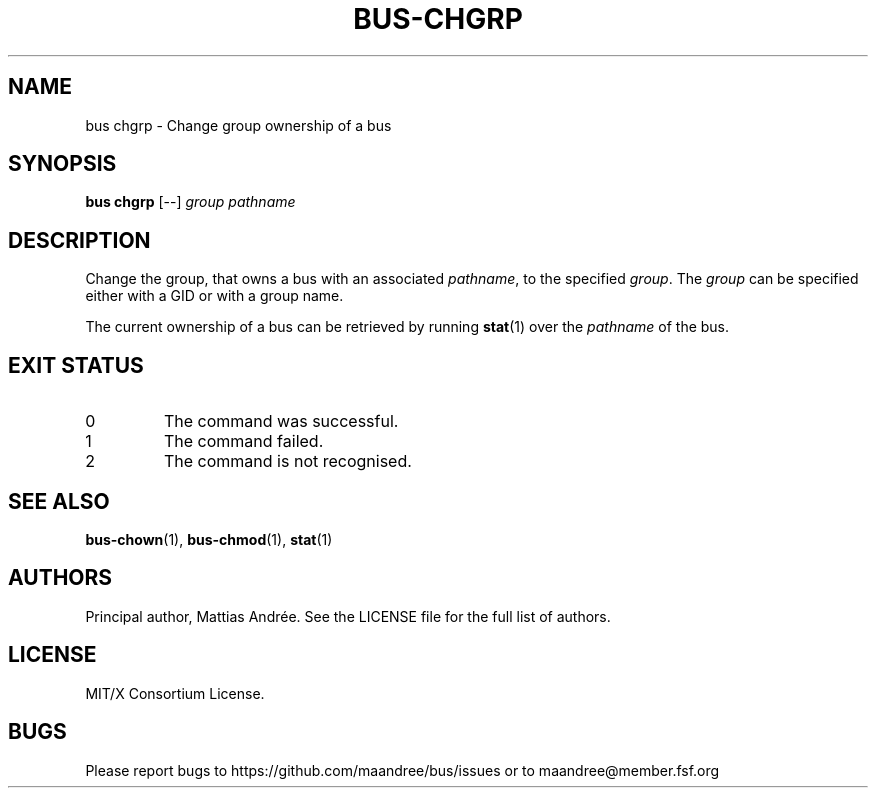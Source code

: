 .TH BUS-CHGRP 1 BUS-%VERSION%
.SH NAME
bus chgrp - Change group ownership of a bus
.SH SYNOPSIS
.B bus chgrp
[--]
.IR group
.IR pathname
.SH DESCRIPTION
Change the group, that owns a bus with an associated \fIpathname\fP,
to the specified \fIgroup\fP.  The \fIgroup\fP can be specified either
with a GID or with a group name.
.PP
The current ownership of a bus can be retrieved by running
.BR stat (1)
over the \fIpathname\fP of the bus.
.SH EXIT STATUS
.TP
0
The command was successful.
.TP
1
The command failed.
.TP
2
The command is not recognised.
.SH SEE ALSO
.BR bus-chown (1),
.BR bus-chmod (1),
.BR stat (1)
.SH AUTHORS
Principal author, Mattias Andrée.  See the LICENSE file for the full
list of authors.
.SH LICENSE
MIT/X Consortium License.
.SH BUGS
Please report bugs to https://github.com/maandree/bus/issues or to
maandree@member.fsf.org
